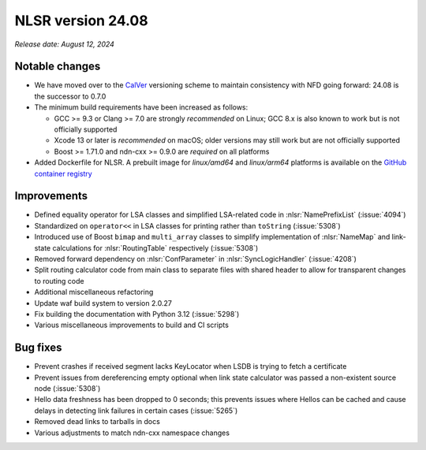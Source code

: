 NLSR version 24.08
------------------

*Release date: August 12, 2024*

Notable changes
^^^^^^^^^^^^^^^

- We have moved over to the `CalVer <https://calver.org/>`__ versioning scheme to maintain
  consistency with NFD going forward: 24.08 is the successor to 0.7.0

- The minimum build requirements have been increased as follows:

  - GCC >= 9.3 or Clang >= 7.0 are strongly *recommended* on Linux; GCC 8.x is also known
    to work but is not officially supported
  - Xcode 13 or later is *recommended* on macOS; older versions may still work but are not
    officially supported
  - Boost >= 1.71.0 and ndn-cxx >= 0.9.0 are *required* on all platforms

- Added Dockerfile for NLSR. A prebuilt image for *linux/amd64* and *linux/arm64* platforms
  is available on the `GitHub container registry <https://github.com/named-data/NLSR/pkgs/container/nlsr>`__

Improvements
^^^^^^^^^^^^

- Defined equality operator for LSA classes and simplified LSA-related code in
  :nlsr:`NamePrefixList` (:issue:`4094`)
- Standardized on ``operator<<`` in LSA classes for printing rather than ``toString`` (:issue:`5308`)
- Introduced use of Boost ``bimap`` and ``multi_array`` classes to simplify implementation of
  :nlsr:`NameMap` and link-state calculations for :nlsr:`RoutingTable` respectively (:issue:`5308`)
- Removed forward dependency on :nlsr:`ConfParameter` in :nlsr:`SyncLogicHandler` (:issue:`4208`)
- Split routing calculator code from main class to separate files
  with shared header to allow for transparent changes to routing code
- Additional miscellaneous refactoring
- Update waf build system to version 2.0.27
- Fix building the documentation with Python 3.12 (:issue:`5298`)
- Various miscellaneous improvements to build and CI scripts

Bug fixes
^^^^^^^^^

- Prevent crashes if received segment lacks KeyLocator when LSDB is trying
  to fetch a certificate
- Prevent issues from dereferencing empty optional when link state calculator
  was passed a non-existent source node (:issue:`5308`)
- Hello data freshness has been dropped to 0 seconds; this prevents issues where Hellos can
  be cached and cause delays in detecting link failures in certain cases (:issue:`5265`)
- Removed dead links to tarballs in docs
- Various adjustments to match ndn-cxx namespace changes
